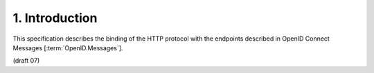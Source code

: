 1.  Introduction
====================

This specification describes 
the binding of the HTTP protocol with the endpoints 
described in OpenID Connect Messages [:term:`OpenID.Messages`].

(draft 07)

